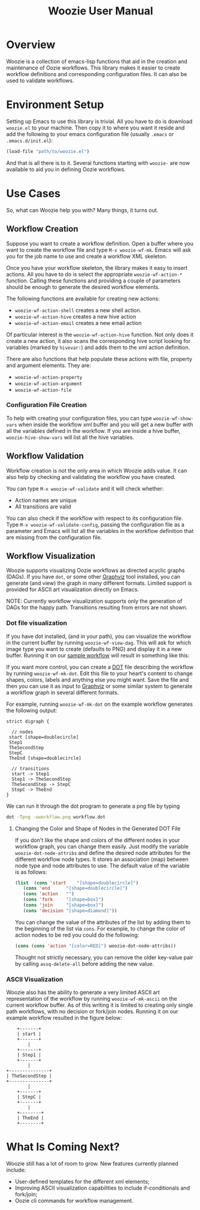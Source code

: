 #+title: Woozie User Manual

* Overview

Woozie is a collection of emacs-lisp functions that aid in the creation and maintenance of Oozie workflows.
This library makes it easier to create workflow definitions and corresponding configuration files.
It can also be used to validate workflows.

* Environment Setup


Setting up Emacs to use this library is trivial.  All you have to do is download  =woozie.el= to your machine.
Then copy it to where you want it reside and add the following to your emacs configuration file (usually =.emacs= or =.emacs.d/init.el=):

#+BEGIN_SRC emacs-lisp
(load-file "path/to/woozie.el")
#+END_SRC

And that is all there is to it. 
Several functions starting with =woozie-= are now available to aid you in defining Oozie workflows.

* Use Cases

So, what can Woozie help you with? Many things, it turns out.

** Workflow Creation

Suppose you want to create a workflow definition.
Open a buffer where you want to create the workflow file and type =M-x woozie-wf-mk=. 
Emacs will ask you for the job name to use and create a workflow XML skeleton.

Once you have your workflow skeleton,  the library makes it easy to insert actions.
All you have to do is select the appropriate =woozie-wf-action-*= function.
Calling these functions and providing a couple of parameters should be enough to generate the desired workflow elements.

The following functions are available for creating new actions:
+ =woozie-wf-action-shell= creates a new shell action.
+ =woozie-wf-action-hive= creates a new hive action
+ =woozie-wf-action-email= creates a new email action

Of particular interest is the =woozie-wf-action-hive= function. Not only does it create a new action, it also scans
the corresponding hive script looking for variables (marked by =hivevar:=) and adds them to the xml action definition.

There are also functions that help populate these actions with file, property and argument elements.
They are:
+ =woozie-wf-action-property=
+ =woozie-wf-action-argument=
+ =woozie-wf-action-file=

*** Configuration File Creation

To help with creating your configuration files, you can type =woozie-wf-show-vars= when inside the workflow xml buffer
and  you will get a new buffer with all the variables defined in the workflow.
If you are inside a hive buffer, =woozie-hive-show-vars= will list all the hive variables.

** Workflow Validation

Workflow creation is not the only area in which Woozie adds value.
It can also help by checking and validating the workflow you have created.

You can type  =M-x woozie-wf-validate= and it will check whether:
+ Action names are unique
+ All transitions are valid

You can also check if the workflow with respect to its configuration file.
Type =M-x woozie-wf-validate-config=, passing the configuration file as a parameter and Emacs will list all 
the variables in the workflow definition that are missing from the configuration file.


** Workflow Visualization

Woozie supports visualizing Oozie workflows as directed acyclic graphs (DAGs).
If you have =dot=, or some other [[https://graphviz.org/][Graphviz]] tool installed, you can generate (and view) the graph in many different formats.
Limited support is provided for ASCII art visualization directly on Emacs.

NOTE: Currently workflow visualization supports only the generation of DAGs for the happy path.
Transitions resulting from errors are not shown.


*** Dot file visualization

If you have dot installed, (and in your path), you can visualize the workflow in the current buffer by running =woozie-wf-view-dag=.
This will ask for which image type you want to create (defaults to PNG) and display it in a new buffer.
Running it on our [[../testdata/simplegraphworkflow.xml][sample workflow]] will result in something like this:


[[./workflow.png]]

If you want more control, you can create a  [[https://graphviz.org/doc/info/lang.html][DOT]] file describing the workflow by running =woozie-wf-mk-dot=.
Edit this file to your heart's content to change shapes, colors, labels and anything else you might want.
Save the file and then you can use it as input to [[https://graphviz.org/][Graphviz]] or some similar system to generate a workflow graph in several different formats.

For example, running =woozie-wf-mk-dot= on the example workflow generates the following output:
#+BEGIN_SRC
strict digraph {

  // nodes
 start [shape=doublecircle]
 Step1 
 TheSecondStep 
 StepC 
 TheEnd [shape=doublecircle]

  // transitions
  start -> Step1
  Step1 -> TheSecondStep
  TheSecondStep -> StepC
  StepC -> TheEnd
}
#+END_SRC

We can run it through the dot program to generate a png file by typing
#+BEGIN_SRC bash
dot -Tpng -oworkflow.png workflow.dot 
#+END_SRC


**** Changing the Color and Shape of Nodes in the Generated DOT File

If you don't like the shape and colors of the different nodes in your workflow graph, you can change them easily.
Just modify the variable =woozie-dot-node-attribs= and define the desired node attributes for the different workflow node types.
It stores an association (map) between node type and node attributes to use.
The default value of the variable is as follows:

#+BEGIN_SRC emacs-lisp
 (list  (cons 'start    "[shape=doublecircle]")
	(cons 'end      "[shape=doublecircle]")
	(cons 'action   "")
	(cons 'fork     "[shape=box]")
	(cons 'join     "[shape=box]")
	(cons 'decision "[shape=diamond]"))
#+END_SRC

You can change the value of the attributes of the list by adding them to the beginning of the list via =cons=.
For example, to change the color of action nodes to be red you could do the following:

#+BEGIN_SRC emacs-lisp
  (cons (cons 'action "[color=RED]") woozie-dot-node-attribs))
#+END_SRC

Thought not strictly necessary, you can remove the older key-value pair by calling =assq-delete-all= before adding the new value.


*** ASCII Visualization

Woozie also has the ability to generate a very limited ASCII art representation of the workflow by running =woozie-wf-mk-ascii= on the current workflow buffer.
As of this writing it is limited to creating only single path workflows, with no decision or fork/join nodes.
Running it on our example workflow resulted in the figure below:

#+BEGIN_SRC
      +-------+      
      | start |      
      +-------+      
          |          
      +-------+      
      | Step1 |      
      +-------+      
          |          
  +---------------+  
  | TheSecondStep |  
  +---------------+  
          |          
      +-------+      
      | StepC |      
      +-------+      
          |          
      +--------+     
      | TheEnd |     
      +--------+     
#+END_SRC


* What Is Coming Next?

Woozie still has a lot of room to grow. New features currently planned include:
+ User-defined templates for the different xml elements;
+ Improving ASCII visualization capabilities to include if-conditionals and fork/join;
+ Oozie cli commands for workflow management.

